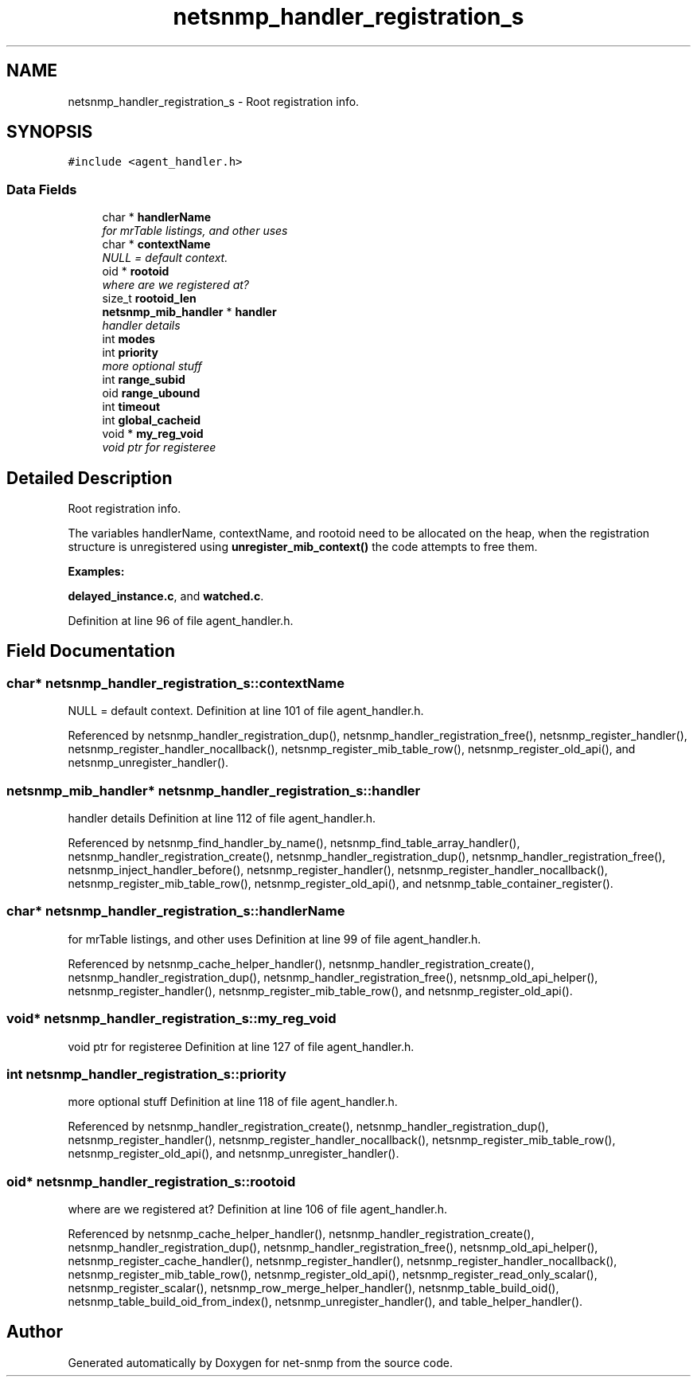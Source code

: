 .TH "netsnmp_handler_registration_s" 3 "20 Nov 2005" "net-snmp" \" -*- nroff -*-
.ad l
.nh
.SH NAME
netsnmp_handler_registration_s \- Root registration info.  

.PP
.SH SYNOPSIS
.br
.PP
\fC#include <agent_handler.h>\fP
.PP
.SS "Data Fields"

.in +1c
.ti -1c
.RI "char * \fBhandlerName\fP"
.br
.RI "\fIfor mrTable listings, and other uses \fP"
.ti -1c
.RI "char * \fBcontextName\fP"
.br
.RI "\fINULL = default context. \fP"
.ti -1c
.RI "oid * \fBrootoid\fP"
.br
.RI "\fIwhere are we registered at? \fP"
.ti -1c
.RI "size_t \fBrootoid_len\fP"
.br
.ti -1c
.RI "\fBnetsnmp_mib_handler\fP * \fBhandler\fP"
.br
.RI "\fIhandler details \fP"
.ti -1c
.RI "int \fBmodes\fP"
.br
.ti -1c
.RI "int \fBpriority\fP"
.br
.RI "\fImore optional stuff \fP"
.ti -1c
.RI "int \fBrange_subid\fP"
.br
.ti -1c
.RI "oid \fBrange_ubound\fP"
.br
.ti -1c
.RI "int \fBtimeout\fP"
.br
.ti -1c
.RI "int \fBglobal_cacheid\fP"
.br
.ti -1c
.RI "void * \fBmy_reg_void\fP"
.br
.RI "\fIvoid ptr for registeree \fP"
.in -1c
.SH "Detailed Description"
.PP 
Root registration info. 

The variables handlerName, contextName, and rootoid need to be allocated on the heap, when the registration structure is unregistered using \fBunregister_mib_context()\fP the code attempts to free them. 
.PP
\fBExamples: \fP
.in +1c
.PP
\fBdelayed_instance.c\fP, and \fBwatched.c\fP.
.PP
Definition at line 96 of file agent_handler.h.
.SH "Field Documentation"
.PP 
.SS "char* \fBnetsnmp_handler_registration_s::contextName\fP"
.PP
NULL = default context. Definition at line 101 of file agent_handler.h.
.PP
Referenced by netsnmp_handler_registration_dup(), netsnmp_handler_registration_free(), netsnmp_register_handler(), netsnmp_register_handler_nocallback(), netsnmp_register_mib_table_row(), netsnmp_register_old_api(), and netsnmp_unregister_handler().
.SS "\fBnetsnmp_mib_handler\fP* \fBnetsnmp_handler_registration_s::handler\fP"
.PP
handler details Definition at line 112 of file agent_handler.h.
.PP
Referenced by netsnmp_find_handler_by_name(), netsnmp_find_table_array_handler(), netsnmp_handler_registration_create(), netsnmp_handler_registration_dup(), netsnmp_handler_registration_free(), netsnmp_inject_handler_before(), netsnmp_register_handler(), netsnmp_register_handler_nocallback(), netsnmp_register_mib_table_row(), netsnmp_register_old_api(), and netsnmp_table_container_register().
.SS "char* \fBnetsnmp_handler_registration_s::handlerName\fP"
.PP
for mrTable listings, and other uses Definition at line 99 of file agent_handler.h.
.PP
Referenced by netsnmp_cache_helper_handler(), netsnmp_handler_registration_create(), netsnmp_handler_registration_dup(), netsnmp_handler_registration_free(), netsnmp_old_api_helper(), netsnmp_register_handler(), netsnmp_register_mib_table_row(), and netsnmp_register_old_api().
.SS "void* \fBnetsnmp_handler_registration_s::my_reg_void\fP"
.PP
void ptr for registeree Definition at line 127 of file agent_handler.h.
.SS "int \fBnetsnmp_handler_registration_s::priority\fP"
.PP
more optional stuff Definition at line 118 of file agent_handler.h.
.PP
Referenced by netsnmp_handler_registration_create(), netsnmp_handler_registration_dup(), netsnmp_register_handler(), netsnmp_register_handler_nocallback(), netsnmp_register_mib_table_row(), netsnmp_register_old_api(), and netsnmp_unregister_handler().
.SS "oid* \fBnetsnmp_handler_registration_s::rootoid\fP"
.PP
where are we registered at? Definition at line 106 of file agent_handler.h.
.PP
Referenced by netsnmp_cache_helper_handler(), netsnmp_handler_registration_create(), netsnmp_handler_registration_dup(), netsnmp_handler_registration_free(), netsnmp_old_api_helper(), netsnmp_register_cache_handler(), netsnmp_register_handler(), netsnmp_register_handler_nocallback(), netsnmp_register_mib_table_row(), netsnmp_register_old_api(), netsnmp_register_read_only_scalar(), netsnmp_register_scalar(), netsnmp_row_merge_helper_handler(), netsnmp_table_build_oid(), netsnmp_table_build_oid_from_index(), netsnmp_unregister_handler(), and table_helper_handler().

.SH "Author"
.PP 
Generated automatically by Doxygen for net-snmp from the source code.
